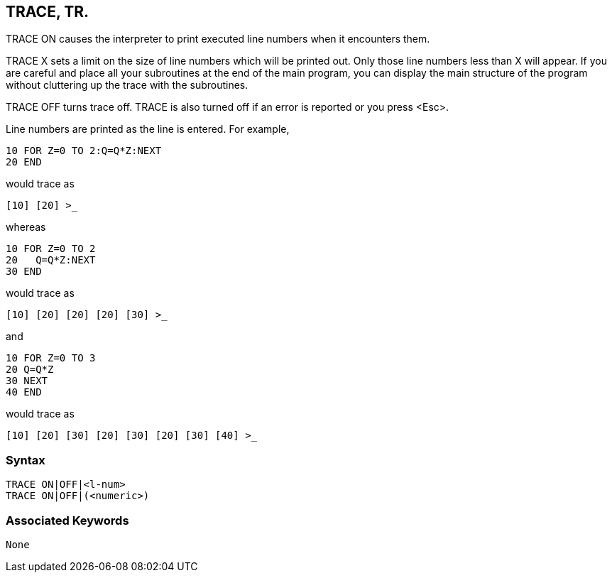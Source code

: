 == [#trace]#TRACE#, TR.

TRACE ON causes the interpreter to print executed line numbers when it encounters them.

TRACE X sets a limit on the size of line numbers which will be printed out. Only those line numbers less than X will appear. If you are careful and place all your subroutines at the end of the main program, you can display the main structure of the program without cluttering up the trace with the subroutines.

TRACE OFF turns trace off. TRACE is also turned off if an error is reported or you press <Esc>.

Line numbers are printed as the line is entered. For example,

[source,console]
----
10 FOR Z=0 TO 2:Q=Q*Z:NEXT
20 END
----

would trace as

[source,console]
----
[10] [20] >_
----

whereas

[source,console]
----
10 FOR Z=0 TO 2
20   Q=Q*Z:NEXT
30 END
----

would trace as

[source,console]
----
[10] [20] [20] [20] [30] >_
----

and

[source,console]
----
10 FOR Z=0 TO 3
20 Q=Q*Z
30 NEXT
40 END
----

would trace as

[source,console]
----
[10] [20] [30] [20] [30] [20] [30] [40] >_
----

=== Syntax

[source,console]
----
TRACE ON|OFF|<l-num>
TRACE ON|OFF|(<numeric>)
----

=== Associated Keywords

[source,console]
----
None
----

